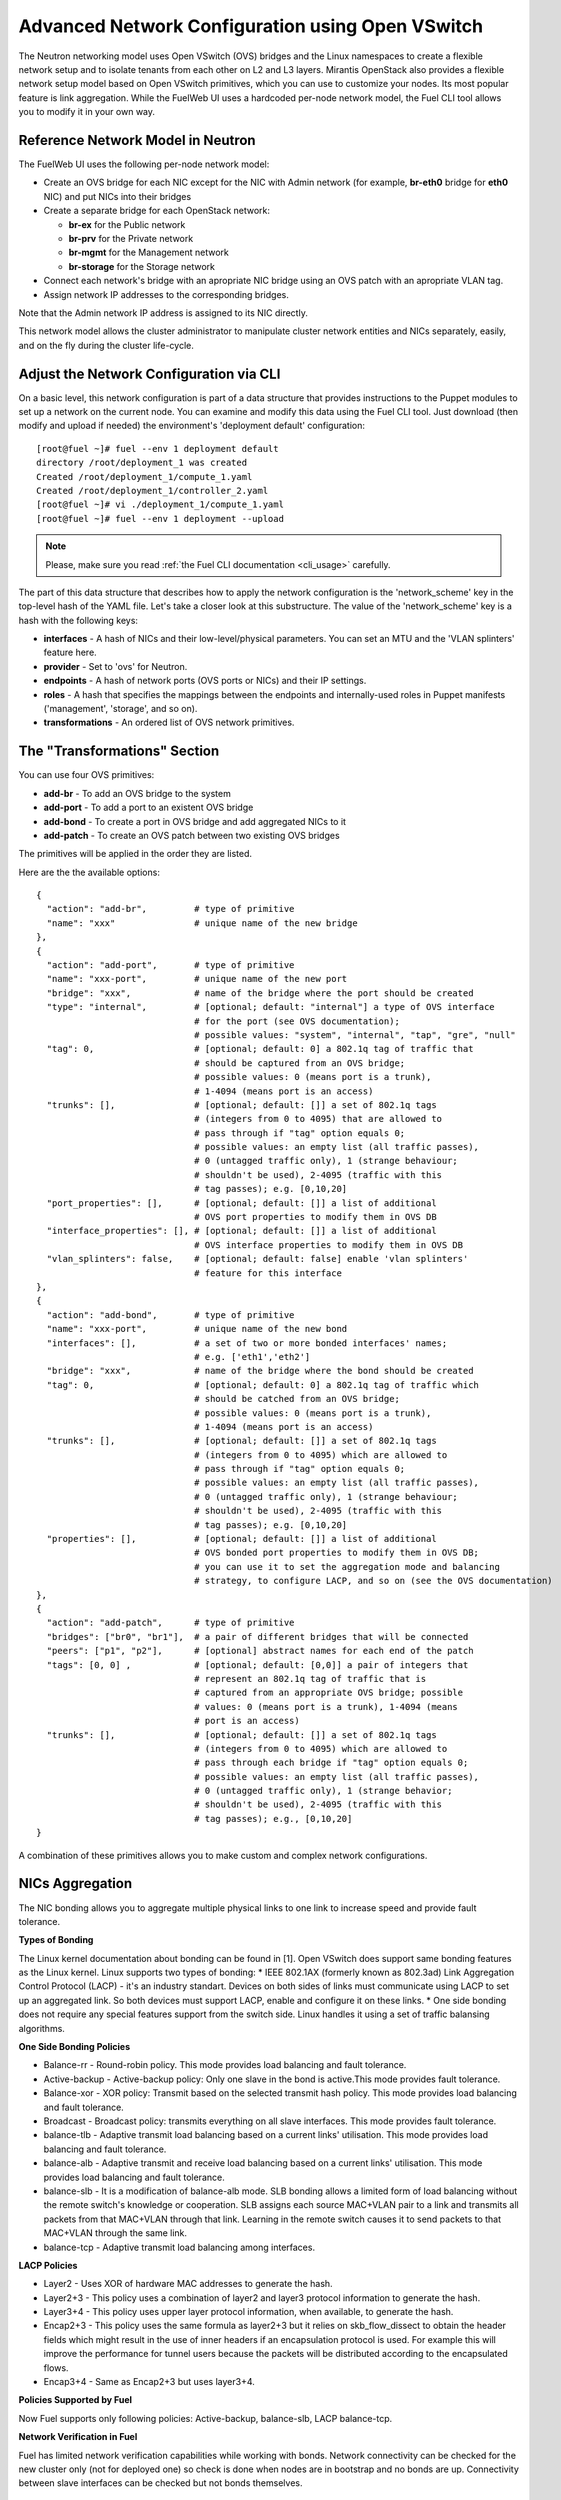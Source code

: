 .. raw:: pdf

   PageBreak

.. index:: Advanced Network Configuration using OVS

Advanced Network Configuration using Open VSwitch
=================================================

The Neutron networking model uses Open VSwitch (OVS) bridges and the Linux
namespaces to create a flexible network setup and to isolate
tenants from each other on L2 and L3 layers. Mirantis OpenStack also
provides a flexible network setup model based on Open VSwitch primitives,
which you can use to customize your nodes. Its most popular feature is
link aggregation. While the FuelWeb UI uses a hardcoded
per-node network model, the Fuel CLI tool allows you to modify it in your own way.


Reference Network Model in Neutron
----------------------------------

The FuelWeb UI uses the following per-node network model:

* Create an OVS bridge for each NIC except for the NIC with Admin network
  (for example, **br-eth0** bridge for **eth0** NIC) and put NICs into their bridges
* Create a separate bridge for each OpenStack network:

  * **br-ex** for the Public network
  * **br-prv** for the Private network
  * **br-mgmt** for the Management network
  * **br-storage** for the Storage network

* Connect each network's bridge with an apropriate NIC bridge using an OVS patch with
  an apropriate VLAN tag.
* Assign network IP addresses to the corresponding bridges.

Note that the Admin network IP address is assigned to its NIC directly.

This network model allows the cluster administrator to manipulate cluster
network entities and NICs separately, easily, and on the fly during the cluster
life-cycle.


Adjust the Network Configuration via CLI
----------------------------------------

On a basic level, this network configuration is part of a data structure that provides
instructions to the Puppet modules to set up a network on the current node.
You can examine and modify this data using the Fuel CLI tool. Just download (then
modify and upload if needed) the environment's 'deployment default' configuration:

::

  [root@fuel ~]# fuel --env 1 deployment default
  directory /root/deployment_1 was created
  Created /root/deployment_1/compute_1.yaml
  Created /root/deployment_1/controller_2.yaml
  [root@fuel ~]# vi ./deployment_1/compute_1.yaml
  [root@fuel ~]# fuel --env 1 deployment --upload

.. note::

   Please, make sure you read :ref:`the Fuel CLI documentation <cli_usage>` carefully.

The part of this data structure that describes how to apply the network configuration
is the 'network_scheme' key in the top-level hash of the YAML file. Let's take a
closer look at this substructure. The value of the 'network_scheme' key is a hash with
the following keys:

* **interfaces** - A hash of NICs and their low-level/physical parameters.
  You can set an MTU and the 'VLAN splinters' feature here.
* **provider** - Set to 'ovs' for Neutron.
* **endpoints** - A hash of network ports (OVS ports or NICs) and their IP
  settings.
* **roles** - A hash that specifies the mappings between the endpoints and
  internally-used roles in Puppet manifests ('management', 'storage', and so on).
* **transformations** - An ordered list of OVS network primitives.


The "Transformations" Section
-----------------------------

You can use four OVS primitives:

* **add-br** - To add an OVS bridge to the system
* **add-port** - To add a port to an existent OVS bridge
* **add-bond** - To create a port in OVS bridge and add aggregated NICs to it
* **add-patch** - To create an OVS patch between two existing OVS bridges

The primitives will be applied in the order they are listed.

Here are the the available options:

::

  {
    "action": "add-br",         # type of primitive
    "name": "xxx"               # unique name of the new bridge
  },
  {
    "action": "add-port",       # type of primitive
    "name": "xxx-port",         # unique name of the new port
    "bridge": "xxx",            # name of the bridge where the port should be created
    "type": "internal",         # [optional; default: "internal"] a type of OVS interface
                                # for the port (see OVS documentation);
                                # possible values: "system", "internal", "tap", "gre", "null"
    "tag": 0,                   # [optional; default: 0] a 802.1q tag of traffic that
                                # should be captured from an OVS bridge;
                                # possible values: 0 (means port is a trunk),
                                # 1-4094 (means port is an access)
    "trunks": [],               # [optional; default: []] a set of 802.1q tags
                                # (integers from 0 to 4095) that are allowed to
                                # pass through if "tag" option equals 0;
                                # possible values: an empty list (all traffic passes),
                                # 0 (untagged traffic only), 1 (strange behaviour;
                                # shouldn't be used), 2-4095 (traffic with this
                                # tag passes); e.g. [0,10,20]
    "port_properties": [],      # [optional; default: []] a list of additional
                                # OVS port properties to modify them in OVS DB
    "interface_properties": [], # [optional; default: []] a list of additional
                                # OVS interface properties to modify them in OVS DB
    "vlan_splinters": false,    # [optional; default: false] enable 'vlan splinters'
                                # feature for this interface
  },
  {
    "action": "add-bond",       # type of primitive
    "name": "xxx-port",         # unique name of the new bond
    "interfaces": [],           # a set of two or more bonded interfaces' names;
                                # e.g. ['eth1','eth2']
    "bridge": "xxx",            # name of the bridge where the bond should be created
    "tag": 0,                   # [optional; default: 0] a 802.1q tag of traffic which
                                # should be catched from an OVS bridge;
                                # possible values: 0 (means port is a trunk),
                                # 1-4094 (means port is an access)
    "trunks": [],               # [optional; default: []] a set of 802.1q tags
                                # (integers from 0 to 4095) which are allowed to
                                # pass through if "tag" option equals 0;
                                # possible values: an empty list (all traffic passes),
                                # 0 (untagged traffic only), 1 (strange behaviour;
                                # shouldn't be used), 2-4095 (traffic with this
                                # tag passes); e.g. [0,10,20]
    "properties": [],           # [optional; default: []] a list of additional
                                # OVS bonded port properties to modify them in OVS DB;
                                # you can use it to set the aggregation mode and balancing
                                # strategy, to configure LACP, and so on (see the OVS documentation)
  },
  {
    "action": "add-patch",      # type of primitive
    "bridges": ["br0", "br1"],  # a pair of different bridges that will be connected
    "peers": ["p1", "p2"],      # [optional] abstract names for each end of the patch
    "tags": [0, 0] ,            # [optional; default: [0,0]] a pair of integers that
                                # represent an 802.1q tag of traffic that is
                                # captured from an appropriate OVS bridge; possible
                                # values: 0 (means port is a trunk), 1-4094 (means
                                # port is an access)
    "trunks": [],               # [optional; default: []] a set of 802.1q tags
                                # (integers from 0 to 4095) which are allowed to
                                # pass through each bridge if "tag" option equals 0;
                                # possible values: an empty list (all traffic passes),
                                # 0 (untagged traffic only), 1 (strange behavior;
                                # shouldn't be used), 2-4095 (traffic with this
                                # tag passes); e.g., [0,10,20]
  }

A combination of these primitives allows you to make custom and complex
network configurations.

NICs Aggregation
----------------

The NIC bonding allows you to aggregate multiple physical links to one link
to increase speed and provide fault tolerance.

**Types of Bonding**

The Linux kernel documentation about bonding can be found in [1].
Open VSwitch does support same bonding features as the Linux kernel.
Linux supports two types of bonding:
* IEEE 802.1AX (formerly known as 802.3ad) Link Aggregation Control Protocol (LACP) - it's an industry standart. Devices on both sides of links must communicate using LACP to set up an aggregated link. So both devices must support LACP, enable and configure it on these links.
* One side bonding does not require any special features support from the switch side. Linux handles it using a set of traffic balansing algorithms.

**One Side Bonding Policies**

* Balance-rr - Round-robin policy. This mode provides load balancing and fault tolerance.
* Active-backup - Active-backup policy: Only one slave in the bond is active.This mode provides fault tolerance.
* Balance-xor - XOR policy: Transmit based on the selected transmit hash policy. This mode provides load balancing and fault tolerance.
* Broadcast - Broadcast policy: transmits everything on all slave interfaces. This mode provides fault tolerance.
* balance-tlb - Adaptive transmit load balancing based on a current links' utilisation. This mode provides load balancing and fault tolerance.
* balance-alb - Adaptive transmit and receive load balancing based on a current links' utilisation. This mode provides load balancing and fault tolerance.
* balance-slb - It is a modification of balance-alb mode. SLB bonding allows a limited form of load balancing without the
  remote switch's knowledge or cooperation. SLB assigns each source MAC+VLAN pair to a link and transmits all packets from
  that MAC+VLAN through that link. Learning in the remote switch causes it to send packets to that MAC+VLAN through the same link.
* balance-tcp - Adaptive transmit load balancing among interfaces.

**LACP Policies**

* Layer2 - Uses XOR of hardware MAC addresses to generate the hash.
* Layer2+3 - This policy uses a combination of layer2 and layer3 protocol information to generate the hash.
* Layer3+4 - This policy uses upper layer protocol information, when available, to generate the hash.
* Encap2+3 - This policy uses the same formula as layer2+3 but it relies on skb_flow_dissect to obtain the header fields which might result in the use of inner headers if an encapsulation protocol is used. For example this will improve the performance for tunnel users because the packets will be distributed according to the encapsulated flows.
* Encap3+4 - Same as Encap2+3 but uses layer3+4.

**Policies Supported by Fuel**

Now Fuel supports only following policies: Active-backup, balance-slb, LACP balance-tcp.

**Network Verification in Fuel**

Fuel has limited network verification capabilities while working with bonds.
Network connectivity can be checked for the new cluster only (not for deployed one)
so check is done when nodes are in bootstrap and no bonds are up. Connectivity
between slave interfaces can be checked but not bonds themselves.


An Example of NIC Aggregation
-----------------------------

Suppose you have a node with 4 NICs and you want to bond two of them with LACP
enabled ("eth2" and "eth3" here) and then assign Private and Storage networks
to them. The Admin network uses a dedicated NIC ("eth0"). The Management and
Public networks use the last NIC ("eth1"). To achieve this goal, do the following:

* Create a separate OVS bridge "br-bond0" instead of "br-eth2" and "br-eth3".
* Connect "eth2" and "eth3" to "br-bond0" as a bonded port with property
  "lacp=active".
* Connect "br-prv" and "br-storage" bridges to "br-bond0" by OVS patches.
* Leave all of the other things unchanged.

Here is an example of "network_scheme" section in the node configuration:

::

  'network_scheme':
    'provider': 'ovs'
    'version': '1.0'
    'interfaces':
      'eth0': {}
      'eth1': {}
      'eth2': {}
      'eth3': {}
    'endpoints':
      'br-ex':
        'IP': ['172.16.0.2/24']
        'gateway': '172.16.0.1'
      'br-mgmt':
        'IP': ['192.168.0.2/24']
      'br-prv': {'IP': 'none'}
      'br-storage':
        'IP': ['192.168.1.2/24']
      'eth0':
        'IP': ['10.20.0.4/24']
    'roles':
      'ex': 'br-ex'
      'fw-admin': 'eth0'
      'management': 'br-mgmt'
      'private': 'br-prv'
      'storage': 'br-storage'
    'transformations':
    - 'action': 'add-br'
      'name': 'br-ex'
    - 'action': 'add-br'
      'name': 'br-mgmt'
    - 'action': 'add-br'
      'name': 'br-storage'
    - 'action': 'add-br'
      'name': 'br-prv'
    - 'action': 'add-br'
      'name': 'br-bond0'
    - 'action': 'add-br'
      'name': 'br-eth1'
    - 'action': 'add-bond'
      'bridge': 'br-bond0'
      'interfaces': ['eth2', 'eth3']
      'properties': ['lacp=active']
      'name': 'bond0'
    - 'action': 'add-port'
      'bridge': 'br-eth1'
      'name': 'eth1'
    - 'action': 'add-patch'
      'bridges': ['br-bond0', 'br-storage']
      'tags': [103, 0]
    - 'action': 'add-patch'
      'bridges': ['br-eth1', 'br-ex']
      'tags': [101, 0]
    - 'action': 'add-patch'
      'bridges': ['br-eth1', 'br-mgmt']
      'tags': [102, 0]
    - 'action': 'add-patch'
      'bridges': ['br-bond0', 'br-prv']


NIC Aggregation in UI
---------------------

All configuration of interfaces bonding is done using "Configure Interfaces" tab.

1. Select node(s) and click "Configure Interfaces".

.. image:: /_images/bonding-setup-in-ui-1.*
  :width: 45%
  :align: center

2. Select interfaces to be aggregated. All interfaces except Admin-PXE can be aggregated.

.. image:: /_images/bonding-setup-in-ui-2.*
  :width: 45%
  :align: center

3. Click "Bond interfaces".

.. image:: /_images/bonding-setup-in-ui-3.*
  :width: 45%
  :align: center

Now you can select appropriate bonding mode from drop-down list "Mode".

4. Reassign networks, create additional bonds, etc. You can do all required changes and
   click "Apply" after that.

.. image:: /_images/bonding-setup-in-ui-45.*
  :width: 90%
  :align: center

5. You can add an interface(s) to bond. Select one bond and interface(s) to add
   and click "Bond Interfaces".

.. image:: /_images/bonding-setup-in-ui-67.*
  :width: 90%
  :align: center

6. You can unbond interfaces or remove some inteface(s) from bond when bond has
   3 or more slave interfaces. To remove interface from bond click "Remove"
   at the left-bottom from interface icon.

.. image:: /_images/bonding-setup-in-ui-89.*
  :width: 90%
  :align: center

To unbond interfaces select bond and click "Unbond Interfaces".

.. image:: /_images/bonding-setup-in-ui-ab.*
  :width: 90%
  :align: center

Assign Admin Network to the OVS Bridge
--------------------------------------

.. warning::

   It's not a fully supported feature now. Use this guide carefully.

Mirantis OpenStack now has a restriction to use the Admin network on a dedicated
NIC. It is because we use Cobbler as the PXE boot server. Cobbler must know all of the node MAC
addresses during the provisioning stage. Also, it includes static ARP entries
in the ``/etc/ethers`` file. Further, bugs can occur if you simply assign an
Admin network IP from a NIC to an OVS bridge. But, if you really want to solve this
problem, here is a solution:

#. Install the ``patch`` program:

   ::

     [root@fuel ~]# yum install patch

#. Modify some custom Puppet provider using these commands:

   ::

     [root@fuel ~]# wget -O /tmp/ovs_pp.diff https://raw.github.com/stackforge/fuel-docs/master/_static/l2_ovs_bond_ovs_pp.diff
     [root@fuel ~]# patch -p0 < /tmp/ovs_pp.diff

#. Disable Cobbler's control of the ``/etc/ethers`` file:

   ::

     [root@fuel ~]# wget -O /tmp/dnsmasq_py.diff https://raw.github.com/stackforge/fuel-docs/master/_static/manage_dnsmasq_py.diff
     [root@fuel ~]# patch -p0 < /tmp/dnsmasq_py.diff
     [root@fuel ~]# service cobblerd restart

#. Design a good network scheme and apply it via the Fuel CLI tool.
   For example, suppose you have a node with 2 NICs. To create a single bridge 'br-core', bond
   both NICs to it and connect other bridges to it via patches. The Admin network
   role 'fw-admin' should use the 'br-core' bridge. Here is a part of the node config:

   ::

      'network_scheme':
        'provider': 'ovs'
        'version': '1.0'
        'endpoints':
          'br-core':
            'IP': ['10.20.0.4/24']
          'br-ex':
            'IP': ['172.16.0.2/24']
            'gateway': '172.16.0.1'
          'br-mgmt':
            'IP': ['192.168.0.2/24']
          'br-prv': {'IP': 'none'}
          'br-storage':
            'IP': ['192.168.1.2/24']
          'eth0': {'IP': 'none'}
          'eth1': {'IP': 'none'}
        'interfaces':
          'eth0': {}
          'eth1': {}
        'roles':
          'ex': 'br-ex'
          'fw-admin': 'br-core'
          'management': 'br-mgmt'
          'private': 'br-prv'
          'storage': 'br-storage'
        'transformations':
        - 'action': 'add-br'
          'name': 'br-ex'
        - 'action': 'add-br'
          'name': 'br-mgmt'
        - 'action': 'add-br'
          'name': 'br-storage'
        - 'action': 'add-br'
          'name': 'br-prv'
        - 'action': 'add-br'
          'name': 'br-core'
        - 'action': 'add-bond'
          'bridge': 'br-core'
          'interfaces': ['eth0', 'eth1']
          'name': 'bond0'
        - 'action': 'add-patch'
          'bridges': ['br-core', 'br-storage']
          'tags': [103, 0]
        - 'action': 'add-patch'
          'bridges': ['br-core', 'br-ex']
          'tags': [101, 0]
        - 'action': 'add-patch'
          'bridges': ['br-core', 'br-mgmt']
          'tags': [102, 0]
        - 'action': 'add-patch'
          'bridges': ['br-core', 'br-prv']

#. When the new network configuration is applied, nodes will be reported
   as offline by Fuel. This is expected behavior in this case.
